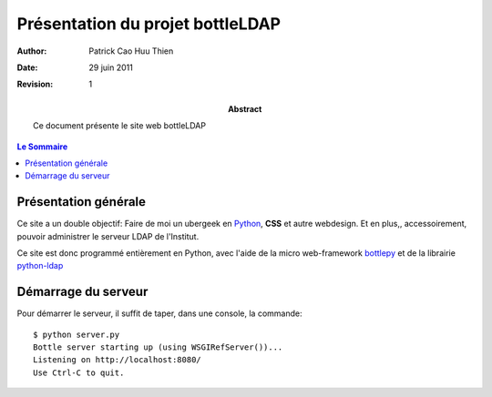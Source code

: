 =================================
Présentation du projet bottleLDAP
=================================

:Author: Patrick Cao Huu Thien
:Date: 29 juin 2011
:Revision: 1

:abstract: 

    Ce document présente le site web bottleLDAP

.. #################################
   definition des roles persos
   http://docutils.sourceforge.net/docs/ref/rst/roles.html#raw
.. default-role:: strong
.. role:: raw-html(raw)
   :format: html

.. #################################
   table des matieres 
   (ne pas oublier l'espace final)
.. contents:: Le Sommaire

Présentation générale
=====================

Ce site a un double objectif: Faire de moi un ubergeek en `Python <http://www.python.org>`_, `CSS` et autre webdesign. 
Et en plus,, accessoirement, pouvoir administrer le serveur LDAP de l'Institut.

Ce site est donc programmé entièrement en Python, avec l'aide de la micro web-framework `bottlepy <http://bottlepy.org/>`_ et de la librairie `python-ldap <http://www.python-ldap.org/>`_



Démarrage du serveur
====================

Pour démarrer le serveur, il suffit de taper, dans une console, la commande::

    $ python server.py
    Bottle server starting up (using WSGIRefServer())...
    Listening on http://localhost:8080/
    Use Ctrl-C to quit.

.. vim:set spelllang=fr:
